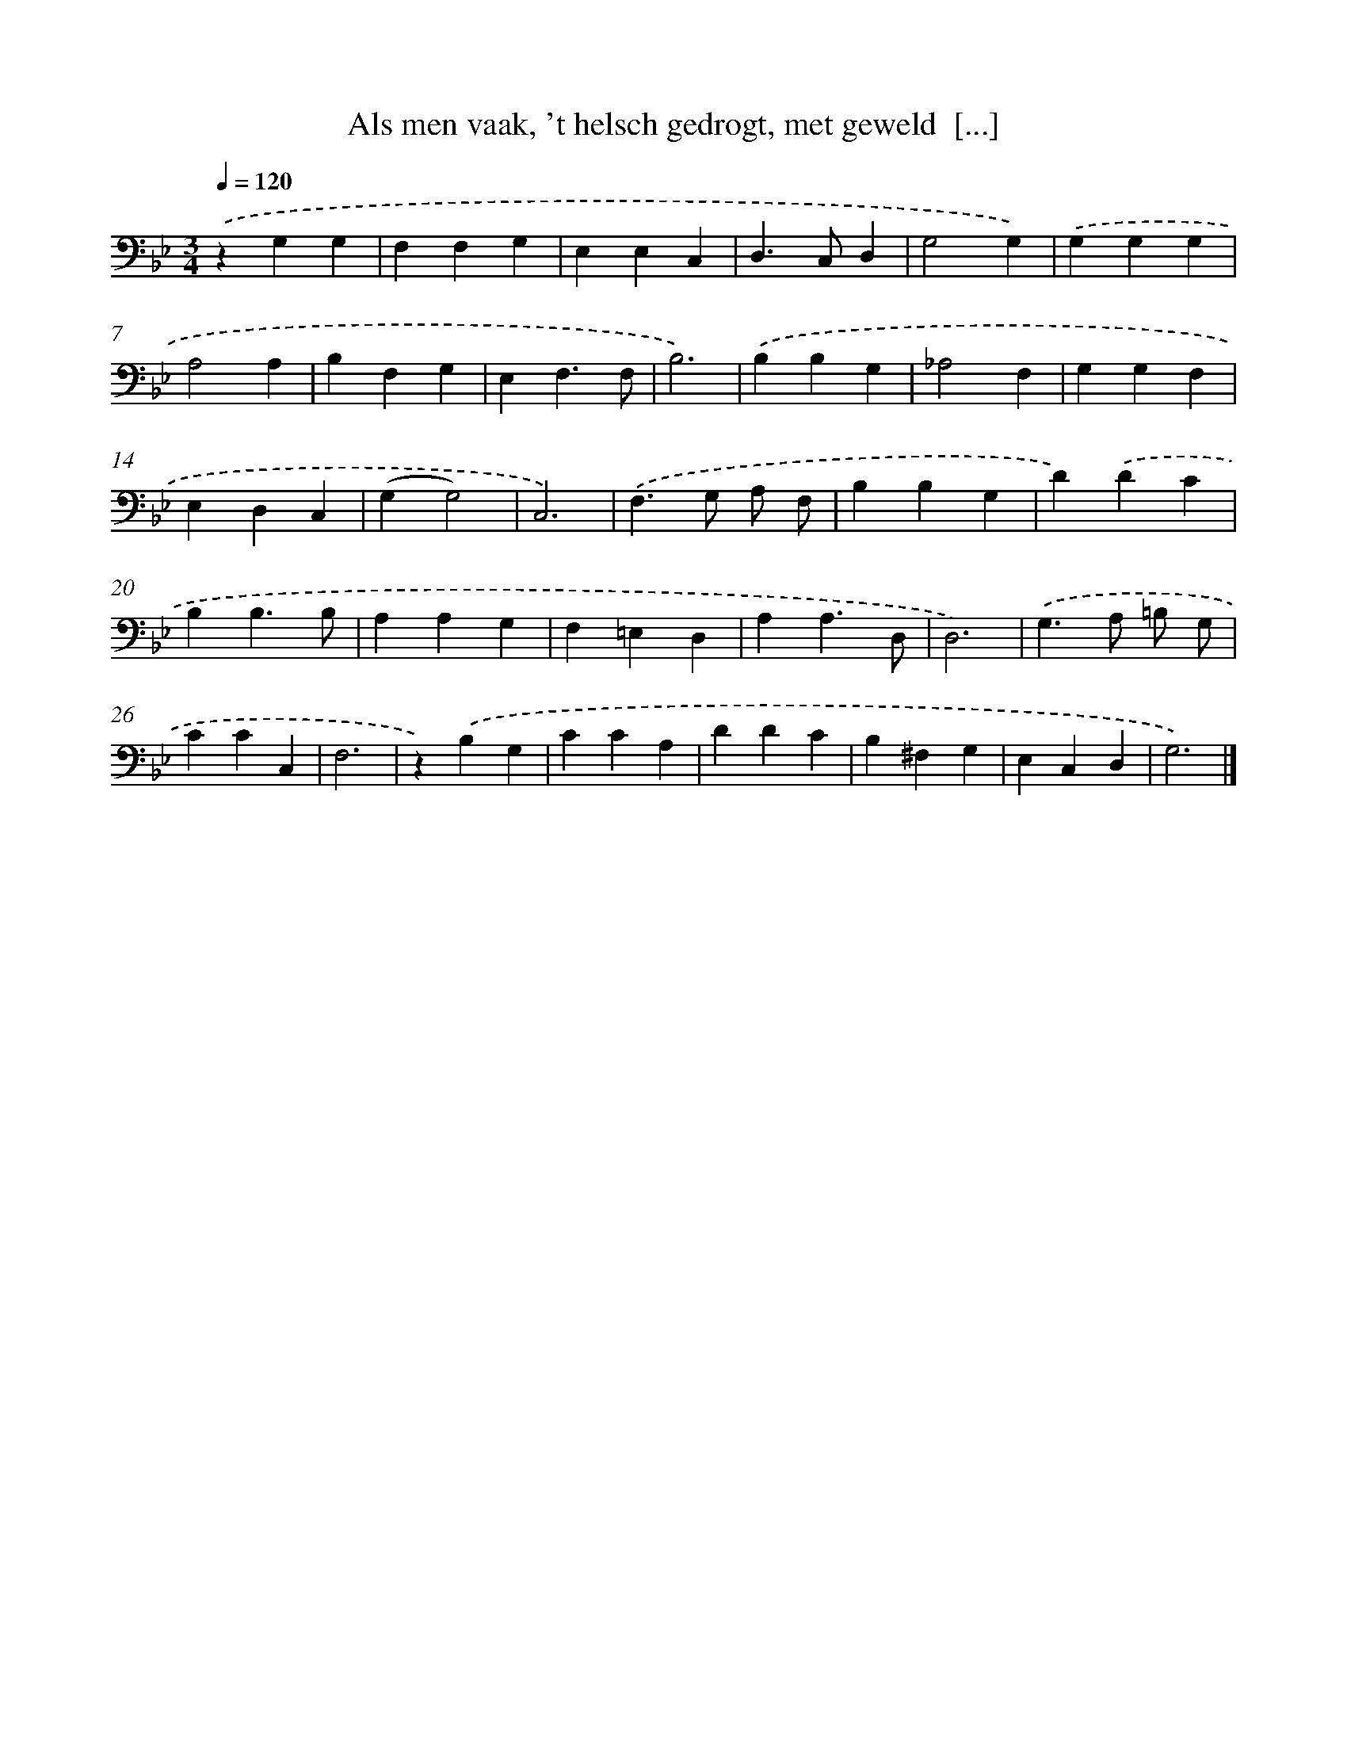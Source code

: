 X: 17222
T: Als men vaak, 't helsch gedrogt, met geweld  [...]
%%abc-version 2.0
%%abcx-abcm2ps-target-version 5.9.1 (29 Sep 2008)
%%abc-creator hum2abc beta
%%abcx-conversion-date 2018/11/01 14:38:11
%%humdrum-veritas 3400091317
%%humdrum-veritas-data 2275882597
%%continueall 1
%%barnumbers 0
L: 1/4
M: 3/4
Q: 1/4=120
K: Bb clef=bass
.('zG,G, |
F,F,G, |
E,E,C, |
D,>C,D, |
G,2G,) |
.('G,G,G, |
A,2A, |
B,F,G, |
E,F,3/F,/ |
B,3) |
.('B,B,G, |
_A,2F, |
G,G,F, |
E,D,C, |
(G,G,2) |
C,3) |
.('F,>G, A,/ F,/ |
B,B,G, |
D).('DC |
B,B,3/B,/ |
A,A,G, |
F,=E,D, |
A,A,3/D,/ |
D,3) |
.('G,>A, =B,/ G,/ |
CCC, |
F,3 |
z).('B,G, |
CCA, |
DDC |
B,^F,G, |
E,C,D, |
G,3) |]

